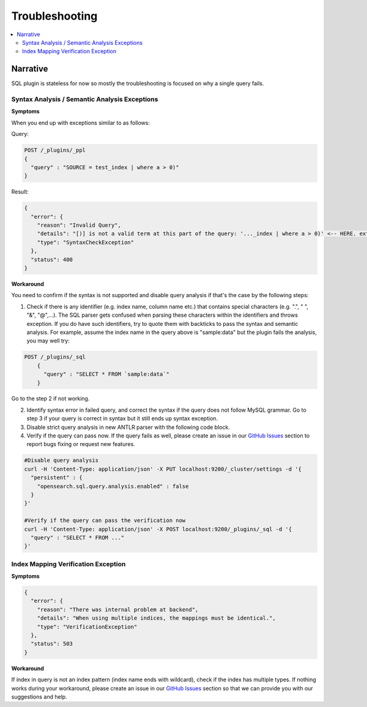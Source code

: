 
===============
Troubleshooting
===============

.. contents::
   :local:
   :depth: 2


Narrative
=========

SQL plugin is stateless for now so mostly the troubleshooting is focused on why a single query fails.


Syntax Analysis / Semantic Analysis Exceptions
----------------------------------------------

**Symptoms**

When you end up with exceptions similar to as follows:

Query:

.. code-block:: JSON

	POST /_plugins/_ppl
	{
	  "query" : "SOURCE = test_index | where a > 0)"
	}

Result:

.. code-block:: JSON

    {
      "error": {
        "reason": "Invalid Query",
        "details": "[)] is not a valid term at this part of the query: '..._index | where a > 0)' <-- HERE. extraneous input ')' expecting <EOF>",
        "type": "SyntaxCheckException"
      },
      "status": 400
    }

**Workaround**

You need to confirm if the syntax is not supported and disable query analysis if that's the case by the following steps:

1. Check if there is any identifier (e.g. index name, column name etc.) that contains special characters (e.g. ".", " ", "&", "@",...). The SQL parser gets confused when parsing these characters within the identifiers and throws exception. If you do have such identifiers, try to quote them with backticks to pass the syntax and semantic analysis. For example, assume the index name in the query above is "sample:data" but the plugin fails the analysis, you may well try:

.. code-block:: JSON

    POST /_plugins/_sql
	{
	  "query" : "SELECT * FROM `sample:data`"
	}

Go to the step 2 if not working.

2. Identify syntax error in failed query, and correct the syntax if the query does not follow MySQL grammar. Go to step 3 if your query is correct in syntax but it still ends up syntax exception.

#. Disable strict query analysis in new ANTLR parser with the following code block.

#. Verify if the query can pass now. If the query fails as well, please create an issue in our `GitHub Issues <https://github.com/opensearch-project/sql/issues>`_ section to report bugs fixing or request new features.

.. code-block:: JSON

    #Disable query analysis
    curl -H 'Content-Type: application/json' -X PUT localhost:9200/_cluster/settings -d '{
      "persistent" : {
        "opensearch.sql.query.analysis.enabled" : false
      }
    }'

    #Verify if the query can pass the verification now
    curl -H 'Content-Type: application/json' -X POST localhost:9200/_plugins/_sql -d '{
      "query" : "SELECT * FROM ..."
    }'


Index Mapping Verification Exception
------------------------------------

**Symptoms**

.. code-block:: JSON

    {
      "error": {
        "reason": "There was internal problem at backend",
        "details": "When using multiple indices, the mappings must be identical.",
        "type": "VerificationException"
      },
      "status": 503
    }

**Workaround**

If index in query is not an index pattern (index name ends with wildcard), check if the index has multiple types. If nothing works during your workaround, please create an issue in our `GitHub Issues <https://github.com/opensearch-project/sql/issues>`_ section so that we can provide you with our suggestions and help.